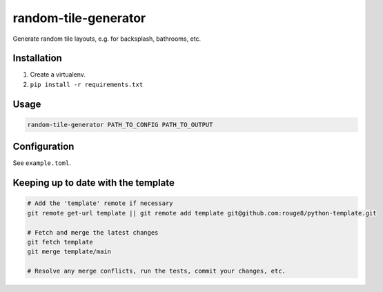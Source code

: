 random-tile-generator
=====================

Generate random tile layouts, e.g. for backsplash, bathrooms, etc.

Installation
------------

1. Create a virtualenv.
2. ``pip install -r requirements.txt``

Usage
-----

.. code-block:: sh

   random-tile-generator PATH_TO_CONFIG PATH_TO_OUTPUT

Configuration
-------------

See ``example.toml``.

Keeping up to date with the template
------------------------------------

.. code-block:: sh

   # Add the 'template' remote if necessary
   git remote get-url template || git remote add template git@github.com:rouge8/python-template.git

   # Fetch and merge the latest changes
   git fetch template
   git merge template/main

   # Resolve any merge conflicts, run the tests, commit your changes, etc.
